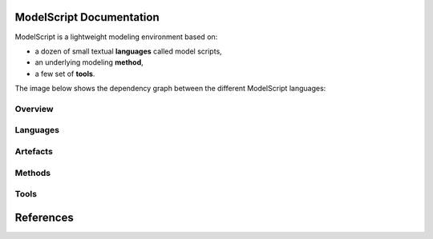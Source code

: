 .. .. coding=utf-8ModelScript Documentation==========================ModelScript is a lightweight modeling environment based on:*   a dozen of small textual **languages** called model scripts,*   an underlying modeling **method**,*   a few set of **tools**.The image below shows the dependency graph between thedifferent ModelScript languages:..  image:: media/language-graph.png    :align: centerOverview''''''''..  toctree::    :maxdepth: 3    modelscriptLanguages'''''''''..  toctree::    :maxdepth: 3    languages/indexArtefacts'''''''''..  toctree::    :maxdepth: 3    artefacts/indexMethods'''''''..  toctree::    :maxdepth: 3    methods/indexTools'''''..  toctree::    :maxdepth: 3    tools/indexReferences==========..  :ref:`genindex`..  _`USE OCL`: http://sourceforge.net/projects/useocl/..  _Kmade: https://forge.lias-lab.fr/projects/kmade..  _`University of Grenoble Alpes`: https://www.univ-grenoble-alpes.fr/..  _`ScribesTools/UseOCL`:    http://scribestools.readthedocs.org/en/latest/useocl/index.html